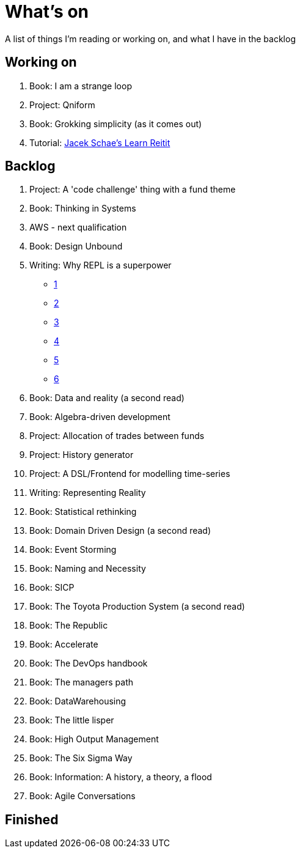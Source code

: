 = What's on

A list of things I'm reading or working on, and what I have in the backlog

== Working on

. Book: I am a strange loop
. Project: Qniform
. Book: Grokking simplicity (as it comes out)
. Tutorial: https://www.jacekschae.com/courses/learn-reitit-pro/[Jacek Schae's Learn Reitit]

== Backlog

. Project: A 'code challenge' thing with a fund theme
. Book: Thinking in Systems
. AWS - next qualification
. Book: Design Unbound
. Writing: Why REPL is a superpower
  * https://vvvvalvalval.github.io/posts/what-makes-a-good-repl.html[1]
  * https://clojure.org/guides/repl/introduction[2]
  * https://www.youtube.com/watch?v=Ngt29DyNDRM[3]
  * https://www.youtube.com/watch?v=tpcl5pjkRTQ[4]
  * https://www.youtube.com/watch?v=oLvwbDUXGsc[5]
  * https://purelyfunctional.tv/courses/repl-driven-development-in-clojure/[6]
. Book: Data and reality (a second read)
. Book: Algebra-driven development
. Project: Allocation of trades between funds
. Project: History generator
. Project: A DSL/Frontend for modelling time-series
. Writing: Representing Reality
. Book: Statistical rethinking
. Book: Domain Driven Design (a second read)
. Book: Event Storming
. Book: Naming and Necessity
. Book: SICP
. Book: The Toyota Production System (a second read)
. Book: The Republic
. Book: Accelerate
. Book: The DevOps handbook
. Book: The managers path
. Book: DataWarehousing
. Book: The little lisper
. Book: High Output Management
. Book: The Six Sigma Way
. Book: Information: A history, a theory, a flood
. Book: Agile Conversations

== Finished

